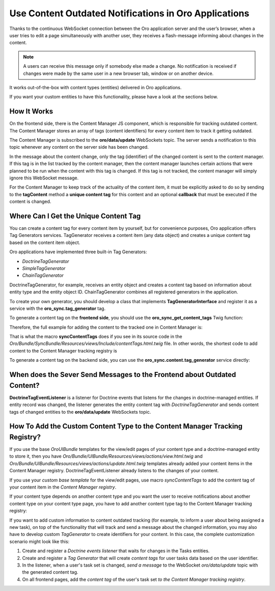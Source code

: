 .. _dev-cookbook-system-websockets-content-outdating-notifications:

Use Content Outdated Notifications in Oro Applications
======================================================

Thanks to the continuous WebSocket connection between the Oro application server and the user’s browser, when a user tries to edit
a page simultaneously with another user, they receives a flash-message informing about changes in the content.

.. note:: A users can receive this message only if somebody else made a change. No notification is received if changes were made by the same user in a new browser tab, window or on another device. 

It works out-of-the-box with content types (entities) delivered in Oro applications. 

If you want your custom entities to have this functionality, please have a look at the sections below.

How It Works
------------

On the frontend side, there is the Content Manager JS component, which is responsible for tracking outdated content.
The Content Manager stores an array of tags (content identifiers) for every content item to track it getting outdated.

The Content Manager is subscribed to the **oro/data/update** WebSockets topic. The server sends a notification to this
topic whenever any content on the server side has been changed.

In the message about the content change, only the tag (identifier) of the changed content is sent to the content
manager. If this tag is in the list tracked by the content manager, then the content manager launches certain actions
that were planned to be run when the content with this tag is changed. If this tag is not tracked, the content
manager will simply ignore this WebSocket message.

For the Content Manager to keep track of the actuality of the content item, it must be explicitly asked to do so by
sending to the **tagContent** method a **unique content tag** for this content and an optional **callback** that must be
executed if the content is changed.

.. code-block:: javascript
    :linenos:

    import loadModules from 'oroui/js/app/services/load-modules';

    loadModules('orosync/js/content-manager')
        .then(contentManager => contentManager.tagContent([someContentTag], callback);

Where Can I Get the Unique Content Tag
--------------------------------------

You can create a content tag for every content item by yourself, but for convenience purposes, Oro application offers Tag
Generators services. TagGenerator receives a content item (any data object) and creates a unique content tag based on the content item object.

Oro applications have implemented three built-in Tag Generators:
 
* *DoctrineTagGenerator*
* *SimpleTagGenerator*
* *ChainTagGenerator*
 
DoctrineTagGenerator, for example, receives an entity object and creates a content tag based on information about entity type and the entity object ID. ChainTagGenerator combines all registered generators in the application.

To create your own generator, you should develop a class that implements
**TagGeneratorInterface** and register it as a service with the **oro_sync.tag_generator** tag.

To generate a content tag on the **frontend side**, you should use the **oro_sync_get_content_tags** Twig function:

.. code-block:: php
    :linenos:

    oro_sync_get_content_tags(data, includeCollectionTag = false, processNestedData = false)

Therefore, the full example for adding the content to the tracked one in Content Manager is:

.. code-block:: php
    :linenos:

    {% import 'OroUIBundle::macros.html.twig' as UI %}

    <div {{ UI.renderPageComponentAttributes({
        module: 'orosync/js/app/components/tag-content',
        options: {
            tags: oro_sync_get_content_tags(data, includeCollectionTag)
        }
    }) }} ></div>

That is what the macro **syncContentTags** does if you see in its source code in the *Oro/Bundle/SyncBundle/Resources/views/Include/contentTags.html.twig* file. In other words, the shortest code to add content
to the Content Manager tracking registry is

.. code-block:: twig
    :linenos:

    {% import 'OroSyncBundle:Include:contentTags.html.twig' as syncMacro %}
    {{ syncMacro.syncContentTags(entity) }}

To generate a content tag on the backend side, you can use the **oro_sync.content.tag_generator** service directly:

.. code-block:: php
    :linenos:

    /** @var TagGeneratorInterface $tagGenerator */
    $tagGenerator = $container->get(‘oro_sync.content.tag_generator’);
    $contentTag = $tagGenerator->generate(entity);

When does the Sever Send Messages to the Frontend about Outdated Content?
-------------------------------------------------------------------------

**DoctrineTagEventListener** is a listener for Doctrine events that listens for the changes in doctrine-managed
entities. If entity record was changed, the listener generates the entity content tag with *DoctrineTagGenerator* and
sends content tags of changed entities to the **oro/data/update** WebSockets topic.

How To Add the Custom Content Type to the Content Manager Tracking Registry?
----------------------------------------------------------------------------

If you use the base *OroUIBundle* templates for the view/edit pages of your content type and a doctrine-managed entity
to store it, then you have *Oro/Bundle/UIBundle/Resources/views/actions/view.html.twig* and *Oro/Bundle/UIBundle/Resources/views/actions/update.html.twig* templates already added your content items in the Content Manager
registry. DoctrineTagEventListener already listens to the changes of your content.

If you use your *custom base template* for the view/edit pages, use macro *syncContentTags* to add the content tag of your content item in the *Content Manager registry*.

If your content type depends on another content type and you want the user to receive notifications about another
content type on your content type page, you have to add another content type tag to the Content Manager tracking registry:

.. code-block:: twig
    :linenos:

    {% import 'OroSyncBundle:Include:contentTags.html.twig' as syncMacro %}
    {{ syncMacro.syncContentTags(primaryEntity) }}
    {{ syncMacro.syncContentTags(anotherEntity) }}

If you want to add custom information to content outdated tracking (for example, to inform a
user about being assigned a new task), on top of the functionality that will track and send a message about the
changed information, you may also have to develop custom *TagGenerator* to create identifiers for your content.
In this case, the complete customization scenario might look like this:

1. Create and register a *Doctrine events listener* that waits for changes in the Tasks entities.
2. Create and register a *Tag Generator* that will create *content tags* for user tasks data based on the user identifier.
3. In the listener, when a user's task set is changed, *send a message* to the WebSocket *oro/data/update* topic with the generated content tag.
4. On all frontend pages, add the *content tag* of the user's task set *to the Content Manager tracking registry*.


